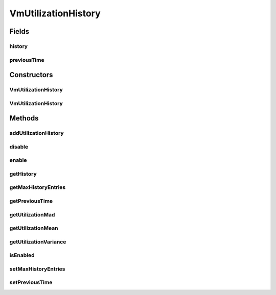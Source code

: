 .. java:import:: org.cloudbus.cloudsim.util MathUtil

.. java:import:: java.util Collections

.. java:import:: java.util LinkedList

.. java:import:: java.util List

VmUtilizationHistory
====================

.. java:package:: org.cloudbus.cloudsim.vms
   :noindex:

.. java:type:: public class VmUtilizationHistory implements UtilizationHistory

   Stores resource utilization data for a specific \ :java:ref:`Vm`\ .

   :author: Anton Beloglazov, Manoel Campos da Silva Filho

Fields
------
history
^^^^^^^

.. java:field:: public final List<Double> history
   :outertype: VmUtilizationHistory

   **See also:** :java:ref:`.getHistory()`

previousTime
^^^^^^^^^^^^

.. java:field:: public double previousTime
   :outertype: VmUtilizationHistory

   **See also:** :java:ref:`.getPreviousTime()`

Constructors
------------
VmUtilizationHistory
^^^^^^^^^^^^^^^^^^^^

.. java:constructor:: public VmUtilizationHistory(Vm vm, boolean enabled)
   :outertype: VmUtilizationHistory

   Instantiates the class to store resource utilization history for a specific \ :java:ref:`Vm`\ .

   :param vm: the vm to instantiates the object to store utilization history
   :param enabled: true if the history must be enabled by default, enabling usage history to be collected and stored; false if it must be disabled to avoid storing any history, in order to reduce memory usage

VmUtilizationHistory
^^^^^^^^^^^^^^^^^^^^

.. java:constructor:: public VmUtilizationHistory(Vm vm)
   :outertype: VmUtilizationHistory

Methods
-------
addUtilizationHistory
^^^^^^^^^^^^^^^^^^^^^

.. java:method:: @Override public void addUtilizationHistory(double time)
   :outertype: VmUtilizationHistory

disable
^^^^^^^

.. java:method:: @Override public void disable()
   :outertype: VmUtilizationHistory

enable
^^^^^^

.. java:method:: @Override public void enable()
   :outertype: VmUtilizationHistory

getHistory
^^^^^^^^^^

.. java:method:: @Override public List<Double> getHistory()
   :outertype: VmUtilizationHistory

getMaxHistoryEntries
^^^^^^^^^^^^^^^^^^^^

.. java:method:: @Override public int getMaxHistoryEntries()
   :outertype: VmUtilizationHistory

getPreviousTime
^^^^^^^^^^^^^^^

.. java:method:: @Override public double getPreviousTime()
   :outertype: VmUtilizationHistory

getUtilizationMad
^^^^^^^^^^^^^^^^^

.. java:method:: @Override public double getUtilizationMad()
   :outertype: VmUtilizationHistory

getUtilizationMean
^^^^^^^^^^^^^^^^^^

.. java:method:: @Override public double getUtilizationMean()
   :outertype: VmUtilizationHistory

getUtilizationVariance
^^^^^^^^^^^^^^^^^^^^^^

.. java:method:: @Override public double getUtilizationVariance()
   :outertype: VmUtilizationHistory

isEnabled
^^^^^^^^^

.. java:method:: @Override public boolean isEnabled()
   :outertype: VmUtilizationHistory

setMaxHistoryEntries
^^^^^^^^^^^^^^^^^^^^

.. java:method:: @Override public void setMaxHistoryEntries(int maxHistoryEntries)
   :outertype: VmUtilizationHistory

setPreviousTime
^^^^^^^^^^^^^^^

.. java:method:: @Override public void setPreviousTime(double previousTime)
   :outertype: VmUtilizationHistory

